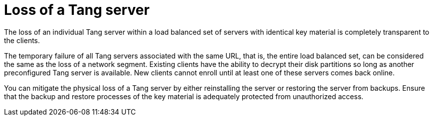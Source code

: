 // Module included in the following assemblies:
//
// security/nbde-implementation-guide.adoc

[id="nbde-loss-of-a-tang-server_{context}"]
= Loss of a Tang server

The loss of an individual Tang server within a load balanced set of servers with identical key material is completely transparent to the clients.

The temporary failure of all Tang servers associated with the same URL, that is, the entire load balanced set, can be considered the same as the loss of a network segment. Existing clients have the ability to decrypt their disk partitions so long as another preconfigured Tang server is available. New clients cannot enroll until at least one of these servers comes back online.

You can mitigate the physical loss of a Tang server by either reinstalling the server or restoring the server from backups. Ensure that the backup and restore processes of the key material is adequately protected from unauthorized access.